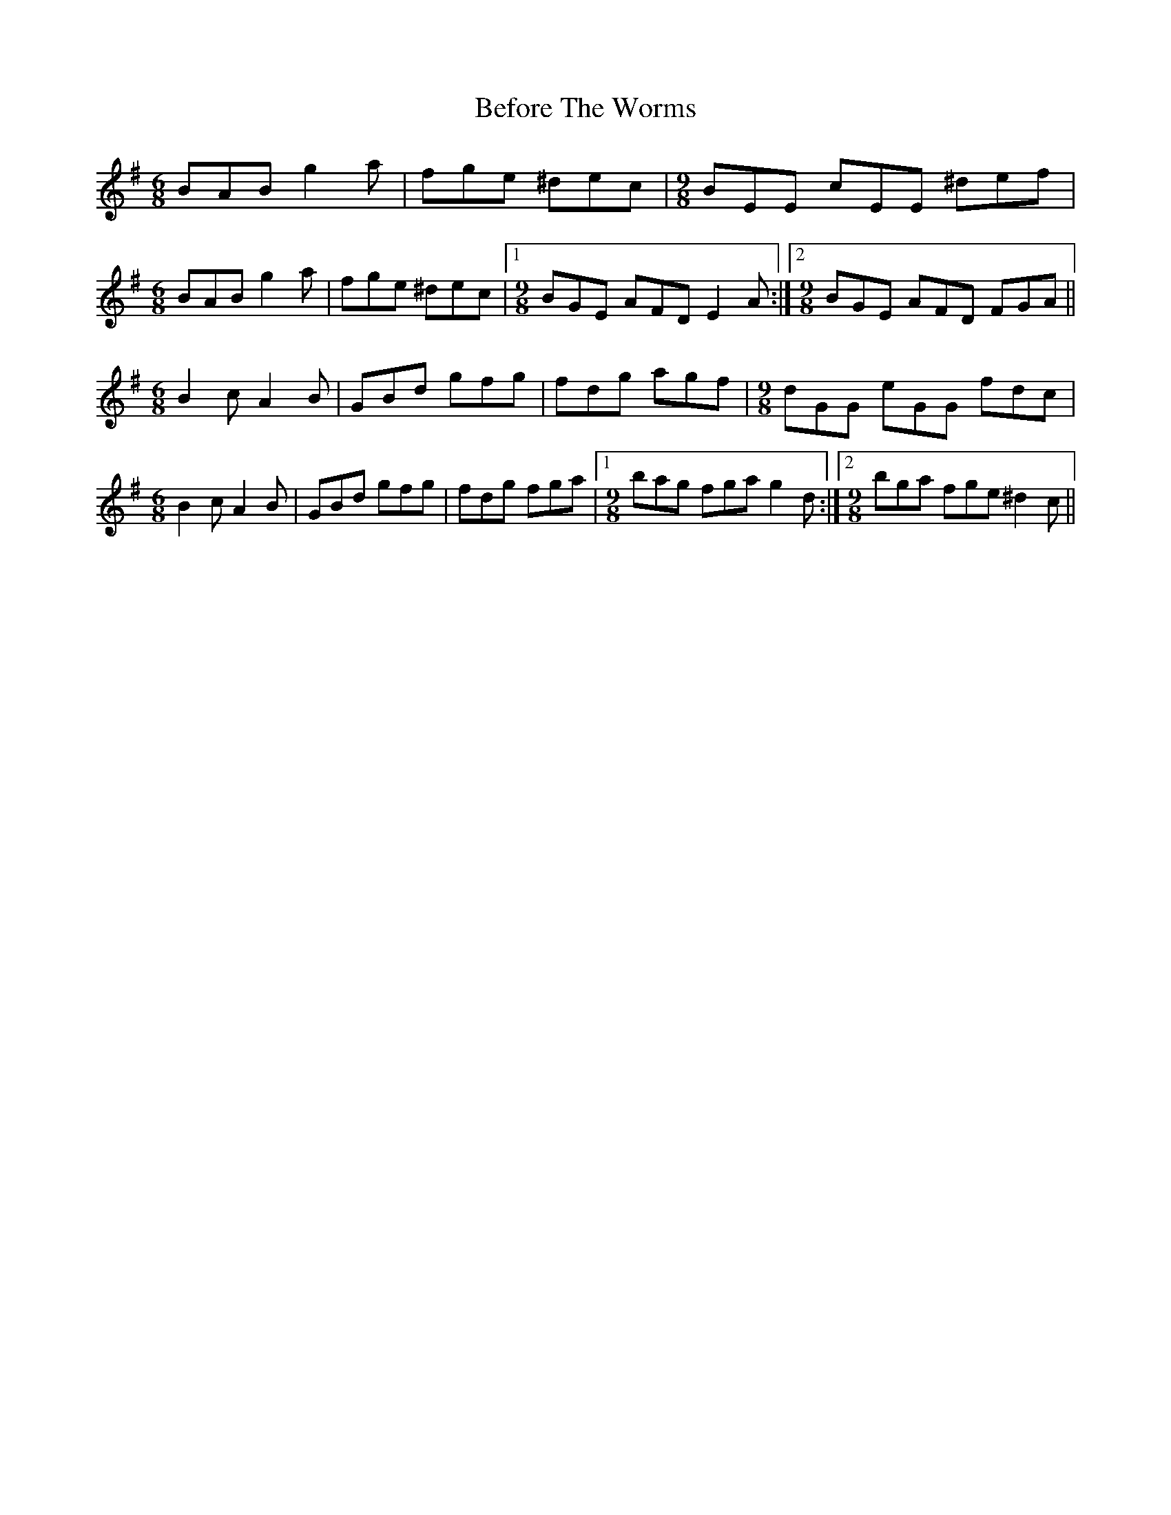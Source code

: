 X: 3219
T: Before The Worms
R: jig
M: 6/8
K: Eminor
BAB g2a|fge ^dec|[M:9/8]BEE cEE ^def|
[M:6/8]BAB g2a|fge ^dec|1 [M:9/8]BGE AFD E2A:|2 [M:9/8] BGE AFD FGA||
[M:6/8]B2c A2B|GBd gfg|fdg agf|[M:9/8]dGG eGG fdc|
[M:6/8]B2c A2B|GBd gfg|fdg fga|1 [M:9/8]bag fga g2d:|2 [M:9/8]bga fge ^d2c||

